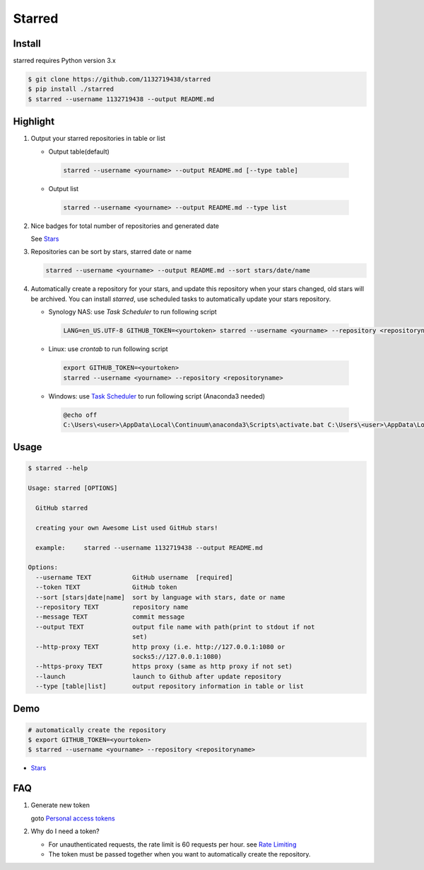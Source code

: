 Starred
=======

.. image:: https://travis-ci.org/1132719438/starred.svg?branch=master
    :target: https://travis-ci.org/1132719438/starred
    :alt: Travis CI Status

.. image:: https://requires.io/github/1132719438/starred/requirements.svg?branch=master
     :target: https://requires.io/github/1132719438/starred/requirements/?branch=master
     :alt: Requirements Status

Install
-------

starred requires Python version 3.x

.. code:: bash

    $ git clone https://github.com/1132719438/starred
    $ pip install ./starred
    $ starred --username 1132719438 --output README.md


Highlight
---------

#. Output your starred repositories in table or list

   - Output table(default)

    .. code:: bash

        starred --username <yourname> --output README.md [--type table]

   - Output list

    .. code:: bash

        starred --username <yourname> --output README.md --type list

#. Nice badges for total number of repositories and generated date

   See `Stars <https://github.com/1132719438/Stars>`__

#. Repositories can be sort by stars, starred date or name

   .. code:: bash

    starred --username <yourname> --output README.md --sort stars/date/name

#. Automatically create a repository for your stars, and update this
   repository when your stars changed, old stars will be archived.
   You can install `starred`, use scheduled tasks to automatically
   update your stars repository.

   - Synology NAS: use `Task Scheduler` to run following script

    .. code:: bash

        LANG=en_US.UTF-8 GITHUB_TOKEN=<yourtoken> starred --username <yourname> --repository <repositoryname>

   - Linux: use `crontab` to run following script

    .. code:: bash

        export GITHUB_TOKEN=<yourtoken>
        starred --username <yourname> --repository <repositoryname>

   - Windows: use `Task Scheduler <https://www.ibm.com/support/knowledgecenter/en/SSZRWV_9.1.5/com.ibm.dc.develop.doc/dcdev474.htm>`__ to run following script (Anaconda3 needed)

    .. code:: bash

        @echo off
        C:\Users\<user>\AppData\Local\Continuum\anaconda3\Scripts\activate.bat C:\Users\<user>\AppData\Local\Continuum\anaconda3 & set GITHUB_TOKEN=<yourtoken> & starred --username <yourname> --repository <repositoryname>


Usage
-----

.. code:: bash

    $ starred --help

    Usage: starred [OPTIONS]

      GitHub starred

      creating your own Awesome List used GitHub stars!

      example:     starred --username 1132719438 --output README.md

    Options:
      --username TEXT           GitHub username  [required]
      --token TEXT              GitHub token
      --sort [stars|date|name]  sort by language with stars, date or name
      --repository TEXT         repository name
      --message TEXT            commit message
      --output TEXT             output file name with path(print to stdout if not
                                set)
      --http-proxy TEXT         http proxy (i.e. http://127.0.0.1:1080 or
                                socks5://127.0.0.1:1080)
      --https-proxy TEXT        https proxy (same as http proxy if not set)
      --launch                  launch to Github after update repository
      --type [table|list]       output repository information in table or list

Demo
----

.. code:: bash

    # automatically create the repository
    $ export GITHUB_TOKEN=<yourtoken>
    $ starred --username <yourname> --repository <repositoryname>

-  `Stars <https://github.com/1132719438/Stars>`__

FAQ
---

#. Generate new token

   goto `Personal access tokens <https://github.com/settings/tokens>`__

#. Why do I need a token?

   -  For unauthenticated requests, the rate limit is 60 requests per
      hour.
      see `Rate
      Limiting <https://developer.github.com/v3/#rate-limiting>`__
   -  The token must be passed together when you want to automatically
      create the repository.

